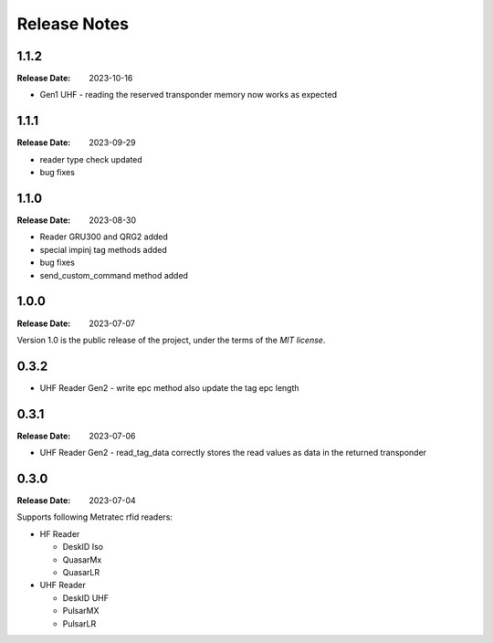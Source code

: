 .. Change log

Release Notes
#############

1.1.2
=====

:Release Date: 2023-10-16

* Gen1 UHF - reading the reserved transponder memory now works as expected

1.1.1
=====

:Release Date: 2023-09-29

* reader type check updated
* bug fixes

1.1.0
=====

:Release Date: 2023-08-30

* Reader GRU300 and QRG2 added
* special impinj tag methods added
* bug fixes
* send_custom_command method added

1.0.0
=====

:Release Date: 2023-07-07

Version 1.0 is the public release of the project, under the terms of the `MIT license`.


0.3.2
=====

* UHF Reader Gen2 - write epc method also update the tag epc length

0.3.1
=====

:Release Date: 2023-07-06

* UHF Reader Gen2 - read_tag_data correctly stores the read values as data in the returned transponder

0.3.0
=====

:Release Date: 2023-07-04

Supports following Metratec rfid readers:

* HF Reader

  * DeskID Iso

  * QuasarMx

  * QuasarLR

* UHF Reader

  * DeskID UHF

  * PulsarMX

  * PulsarLR